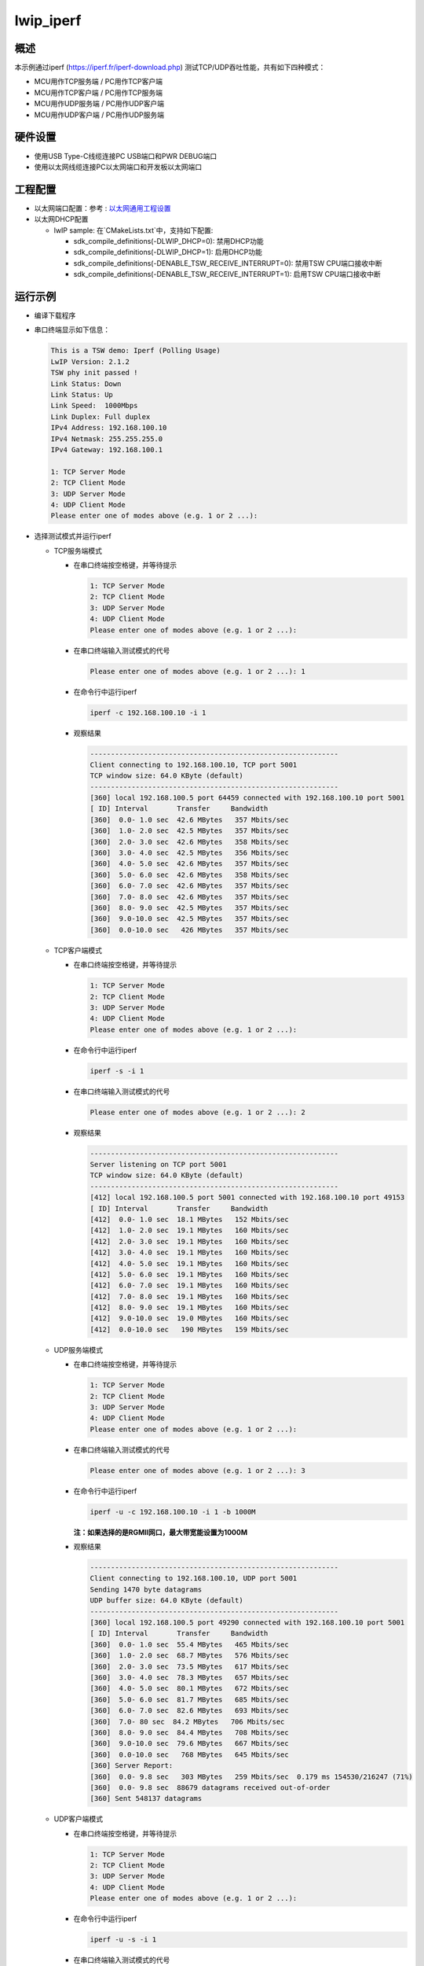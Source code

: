 .. _tsn_lwip_iperf:

lwip_iperf
========================

概述
------

本示例通过iperf (https://iperf.fr/iperf-download.php) 测试TCP/UDP吞吐性能，共有如下四种模式：

- MCU用作TCP服务端 / PC用作TCP客户端

- MCU用作TCP客户端 / PC用作TCP服务端

- MCU用作UDP服务端 / PC用作UDP客户端

- MCU用作UDP客户端 / PC用作UDP服务端

硬件设置
------------

* 使用USB Type-C线缆连接PC USB端口和PWR DEBUG端口

* 使用以太网线缆连接PC以太网端口和开发板以太网端口

工程配置
------------

- 以太网端口配置：参考 : `以太网通用工程设置 <../doc/Ethernet_Common_Project_Settings_zh>`_

- 以太网DHCP配置

  - lwIP sample:  在`CMakeLists.txt`中，支持如下配置:

    - sdk_compile_definitions(-DLWIP_DHCP=0): 禁用DHCP功能

    - sdk_compile_definitions(-DLWIP_DHCP=1): 启用DHCP功能

    - sdk_compile_definitions(-DENABLE_TSW_RECEIVE_INTERRUPT=0): 禁用TSW CPU端口接收中断

    - sdk_compile_definitions(-DENABLE_TSW_RECEIVE_INTERRUPT=1): 启用TSW CPU端口接收中断

运行示例
------------

* 编译下载程序

* 串口终端显示如下信息：


  .. code-block:: console

    This is a TSW demo: Iperf (Polling Usage)
    LwIP Version: 2.1.2
    TSW phy init passed !
    Link Status: Down
    Link Status: Up
    Link Speed:  1000Mbps
    Link Duplex: Full duplex
    IPv4 Address: 192.168.100.10
    IPv4 Netmask: 255.255.255.0
    IPv4 Gateway: 192.168.100.1

    1: TCP Server Mode
    2: TCP Client Mode
    3: UDP Server Mode
    4: UDP Client Mode
    Please enter one of modes above (e.g. 1 or 2 ...):


* 选择测试模式并运行iperf

  - TCP服务端模式

    - 在串口终端按空格键，并等待提示


      .. code-block:: console

         1: TCP Server Mode
         2: TCP Client Mode
         3: UDP Server Mode
         4: UDP Client Mode
         Please enter one of modes above (e.g. 1 or 2 ...):


    - 在串口终端输入测试模式的代号


      .. code-block:: console

         Please enter one of modes above (e.g. 1 or 2 ...): 1


    - 在命令行中运行iperf


      .. code-block:: console

         iperf -c 192.168.100.10 -i 1


    - 观察结果


      .. code-block:: console

          ------------------------------------------------------------
          Client connecting to 192.168.100.10, TCP port 5001
          TCP window size: 64.0 KByte (default)
          ------------------------------------------------------------
          [360] local 192.168.100.5 port 64459 connected with 192.168.100.10 port 5001
          [ ID] Interval       Transfer     Bandwidth
          [360]  0.0- 1.0 sec  42.6 MBytes   357 Mbits/sec
          [360]  1.0- 2.0 sec  42.5 MBytes   357 Mbits/sec
          [360]  2.0- 3.0 sec  42.6 MBytes   358 Mbits/sec
          [360]  3.0- 4.0 sec  42.5 MBytes   356 Mbits/sec
          [360]  4.0- 5.0 sec  42.6 MBytes   357 Mbits/sec
          [360]  5.0- 6.0 sec  42.6 MBytes   358 Mbits/sec
          [360]  6.0- 7.0 sec  42.6 MBytes   357 Mbits/sec
          [360]  7.0- 8.0 sec  42.6 MBytes   357 Mbits/sec
          [360]  8.0- 9.0 sec  42.5 MBytes   357 Mbits/sec
          [360]  9.0-10.0 sec  42.5 MBytes   357 Mbits/sec
          [360]  0.0-10.0 sec   426 MBytes   357 Mbits/sec


  - TCP客户端模式

    - 在串口终端按空格键，并等待提示


      .. code-block:: console

         1: TCP Server Mode
         2: TCP Client Mode
         3: UDP Server Mode
         4: UDP Client Mode
         Please enter one of modes above (e.g. 1 or 2 ...):


    - 在命令行中运行iperf


      .. code-block:: console

         iperf -s -i 1


    - 在串口终端输入测试模式的代号


      .. code-block:: console

         Please enter one of modes above (e.g. 1 or 2 ...): 2


    - 观察结果


      .. code-block:: console

          ------------------------------------------------------------
          Server listening on TCP port 5001
          TCP window size: 64.0 KByte (default)
          ------------------------------------------------------------
          [412] local 192.168.100.5 port 5001 connected with 192.168.100.10 port 49153
          [ ID] Interval       Transfer     Bandwidth
          [412]  0.0- 1.0 sec  18.1 MBytes   152 Mbits/sec
          [412]  1.0- 2.0 sec  19.1 MBytes   160 Mbits/sec
          [412]  2.0- 3.0 sec  19.1 MBytes   160 Mbits/sec
          [412]  3.0- 4.0 sec  19.1 MBytes   160 Mbits/sec
          [412]  4.0- 5.0 sec  19.1 MBytes   160 Mbits/sec
          [412]  5.0- 6.0 sec  19.1 MBytes   160 Mbits/sec
          [412]  6.0- 7.0 sec  19.1 MBytes   160 Mbits/sec
          [412]  7.0- 8.0 sec  19.1 MBytes   160 Mbits/sec
          [412]  8.0- 9.0 sec  19.1 MBytes   160 Mbits/sec
          [412]  9.0-10.0 sec  19.0 MBytes   160 Mbits/sec
          [412]  0.0-10.0 sec   190 MBytes   159 Mbits/sec


  - UDP服务端模式

    - 在串口终端按空格键，并等待提示


      .. code-block:: console

         1: TCP Server Mode
         2: TCP Client Mode
         3: UDP Server Mode
         4: UDP Client Mode
         Please enter one of modes above (e.g. 1 or 2 ...):


    - 在串口终端输入测试模式的代号


      .. code-block:: console

         Please enter one of modes above (e.g. 1 or 2 ...): 3


    - 在命令行中运行iperf


      .. code-block:: console

         iperf -u -c 192.168.100.10 -i 1 -b 1000M



      **注：如果选择的是RGMII网口，最大带宽能设置为1000M**

    - 观察结果


      .. code-block:: console

          ------------------------------------------------------------
          Client connecting to 192.168.100.10, UDP port 5001
          Sending 1470 byte datagrams
          UDP buffer size: 64.0 KByte (default)
          ------------------------------------------------------------
          [360] local 192.168.100.5 port 49290 connected with 192.168.100.10 port 5001
          [ ID] Interval       Transfer     Bandwidth
          [360]  0.0- 1.0 sec  55.4 MBytes   465 Mbits/sec
          [360]  1.0- 2.0 sec  68.7 MBytes   576 Mbits/sec
          [360]  2.0- 3.0 sec  73.5 MBytes   617 Mbits/sec
          [360]  3.0- 4.0 sec  78.3 MBytes   657 Mbits/sec
          [360]  4.0- 5.0 sec  80.1 MBytes   672 Mbits/sec
          [360]  5.0- 6.0 sec  81.7 MBytes   685 Mbits/sec
          [360]  6.0- 7.0 sec  82.6 MBytes   693 Mbits/sec
          [360]  7.0- 80 sec  84.2 MBytes   706 Mbits/sec
          [360]  8.0- 9.0 sec  84.4 MBytes   708 Mbits/sec
          [360]  9.0-10.0 sec  79.6 MBytes   667 Mbits/sec
          [360]  0.0-10.0 sec   768 MBytes   645 Mbits/sec
          [360] Server Report:
          [360]  0.0- 9.8 sec   303 MBytes   259 Mbits/sec  0.179 ms 154530/216247 (71%)
          [360]  0.0- 9.8 sec  88679 datagrams received out-of-order
          [360] Sent 548137 datagrams


  - UDP客户端模式

    - 在串口终端按空格键，并等待提示


      .. code-block:: console

         1: TCP Server Mode
         2: TCP Client Mode
         3: UDP Server Mode
         4: UDP Client Mode
         Please enter one of modes above (e.g. 1 or 2 ...):



    - 在命令行中运行iperf


      .. code-block:: console

         iperf -u -s -i 1



    - 在串口终端输入测试模式的代号


      .. code-block:: console

         Please enter one of modes above (e.g. 1 or 2 ...): 4


    - 观察结果


      .. code-block:: console

          ------------------------------------------------------------
          Server listening on UDP port 5001
          Receiving 1470 byte datagrams
          UDP buffer size: 64.0 KByte (default)
          ------------------------------------------------------------
          [344] local 192.168.100.5 port 5001 connected with 192.168.100.10 port 49153
          [ ID] Interval       Transfer     Bandwidth       Jitter   Lost/Total Datagrams
          [344]  0.0- 1.0 sec  20.7 MBytes   174 Mbits/sec  0.047 ms 2668/17445 (15%)
          [344]  1.0- 2.0 sec  20.6 MBytes   173 Mbits/sec  0.069 ms    0/14727 (0%)
          [344]  2.0- 3.0 sec  20.7 MBytes   173 Mbits/sec  0.139 ms    0/14739 (0%)
          [344]  3.0- 4.0 sec  20.7 MBytes   173 Mbits/sec  0.284 ms    0/14746 (0%)
          [344]  4.0- 5.0 sec  20.7 MBytes   173 Mbits/sec  0.044 ms    0/14739 (0%)
          [344]  5.0- 6.0 sec  20.7 MBytes   173 Mbits/sec  0.054 ms    0/14736 (0%)
          [344]  6.0- 7.0 sec  20.7 MBytes   173 Mbits/sec  0.080 ms    0/14743 (0%)
          [344]  7.0- 8.0 sec  20.7 MBytes   173 Mbits/sec  0.122 ms    0/14751 (0%)
          [344]  8.0- 9.0 sec  20.6 MBytes   173 Mbits/sec  0.046 ms    0/14721 (0%)
          [344]  0.0- 9.8 sec   203 MBytes   173 Mbits/sec  0.414 ms 2668/147330 (1.8%)


- 异常退出

  按空格键退出测试，然后重新选择测试模式
